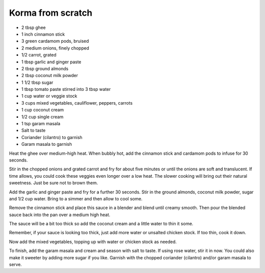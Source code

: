 Korma from scratch
------------------

* 2 tbsp ghee
* 1 inch cinnamon stick
* 3 green cardamom pods, bruised
* 2 medium onions, finely chopped
* 1/2 carrot, grated
* 1 tbsp garlic and ginger paste
* 2 tbsp ground almonds
* 2 tbsp coconut milk powder
* 1 1/2 tbsp sugar
* 1 tbsp tomato paste stirred into 3 tbsp water
* 1 cup water or veggie stock
* 3 cups mixed vegetables, cauliflower, peppers, carrots 
* 1 cup coconut cream
* 1/2 cup single cream
* 1 tsp garam masala
* Salt to taste
* Coriander (cilantro) to garnish
* Garam masala to garnish

Heat the ghee over medium-high heat. When bubbly hot, add the cinnamon stick
and cardamom pods to infuse for 30 seconds.

Stir in the chopped onions and grated carrot and fry for about five minutes or
until the onions are soft and translucent. If time allows, you could cook these
veggies even longer over a low heat. The slower cooking will bring out their
natural sweetness. Just be sure not to brown them.

Add the garlic and ginger paste and fry for a further 30 seconds. Stir in the
ground almonds, coconut milk powder, sugar and 1/2 cup water. Bring to a simmer
and then allow to cool some.

Remove the cinnamon stick and place this sauce in a blender and blend until
creamy smooth. Then pour the blended sauce back into the pan over a medium high
heat.

The sauce will be a bit too thick so add the coconut cream and a little water
to thin it some.

Remember, if your sauce is looking too thick, just add more water or unsalted
chicken stock. If too thin, cook it down.

Now add the mixed vegetables, topping up with water or chicken stock as needed.

To finish, add the garam masala and cream and season with salt to taste. If
using rose water, stir it in now. You could also make it sweeter by adding more
sugar if you like. Garnish with the chopped coriander (cilantro) and/or garam
masala to serve.
